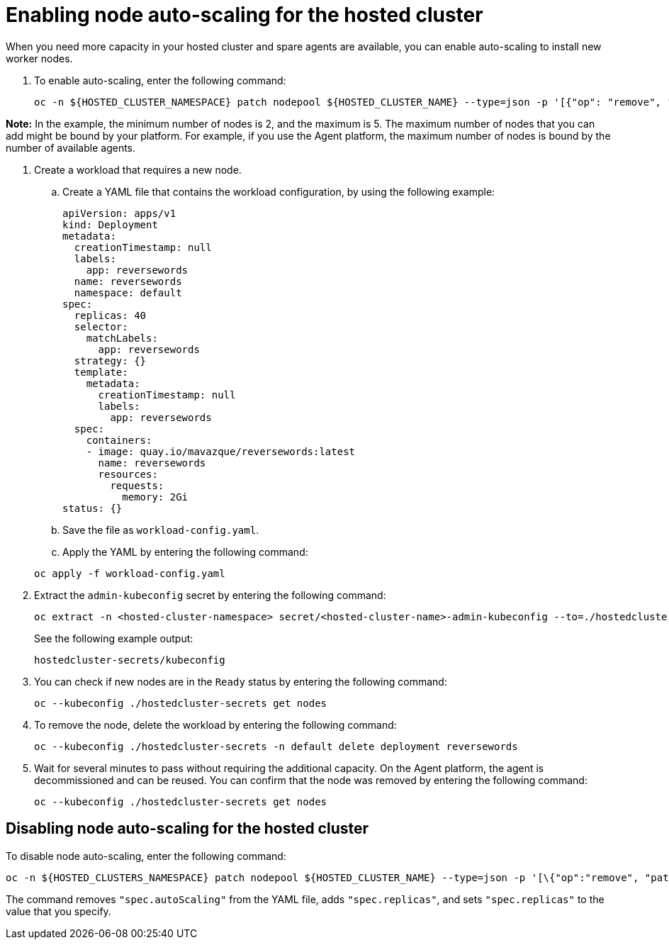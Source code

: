 [#enable-node-auto-scaling-hosted-cluster]
= Enabling node auto-scaling for the hosted cluster

When you need more capacity in your hosted cluster and spare agents are available, you can enable auto-scaling to install new worker nodes.

. To enable auto-scaling, enter the following command:

+
----
oc -n ${HOSTED_CLUSTER_NAMESPACE} patch nodepool ${HOSTED_CLUSTER_NAME} --type=json -p '[{"op": "remove", "path": "/spec/replicas"},{"op":"add", "path": "/spec/autoScaling", "value": { "max": 5, "min": 2 }}]'
----

*Note:* In the example, the minimum number of nodes is 2, and the maximum is 5. The maximum number of nodes that you can add might be bound by your platform. For example, if you use the Agent platform, the maximum number of nodes is bound by the number of available agents.

. Create a workload that requires a new node.

.. Create a YAML file that contains the workload configuration, by using the following example:

+
[source,yaml]
----
apiVersion: apps/v1
kind: Deployment
metadata:
  creationTimestamp: null
  labels:
    app: reversewords
  name: reversewords
  namespace: default
spec:
  replicas: 40
  selector:
    matchLabels:
      app: reversewords
  strategy: {}
  template:
    metadata:
      creationTimestamp: null
      labels:
        app: reversewords
  spec:
    containers:
    - image: quay.io/mavazque/reversewords:latest
      name: reversewords
      resources:
        requests:
          memory: 2Gi
status: {}
----

.. Save the file as `workload-config.yaml`.

.. Apply the YAML by entering the following command:

+
----
oc apply -f workload-config.yaml
----

. Extract the `admin-kubeconfig` secret by entering the following command:

+
----
oc extract -n <hosted-cluster-namespace> secret/<hosted-cluster-name>-admin-kubeconfig --to=./hostedcluster-secrets --confirm
----

+
See the following example output:

+
----
hostedcluster-secrets/kubeconfig
----

. You can check if new nodes are in the `Ready` status by entering the following command:

+
----
oc --kubeconfig ./hostedcluster-secrets get nodes
----

. To remove the node, delete the workload by entering the following command:

+
----
oc --kubeconfig ./hostedcluster-secrets -n default delete deployment reversewords
----

. Wait for several minutes to pass without requiring the additional capacity. On the Agent platform, the agent is decommissioned and can be reused. You can confirm that the node was removed by entering the following command:

+
----
oc --kubeconfig ./hostedcluster-secrets get nodes
----

[#disable-node-auto-scaling-hosted-cluster]
== Disabling node auto-scaling for the hosted cluster

To disable node auto-scaling, enter the following command:

----
oc -n ${HOSTED_CLUSTERS_NAMESPACE} patch nodepool ${HOSTED_CLUSTER_NAME} --type=json -p '[\{"op":"remove", "path": "/spec/autoScaling"}, \{"op": "add", "path": "/spec/replicas", "value": $SOME_INT_VALUE_FOR_SCALING_TO}]'
----

The command removes `"spec.autoScaling"` from the YAML file, adds `"spec.replicas"`, and sets `"spec.replicas"` to the value that you specify.
